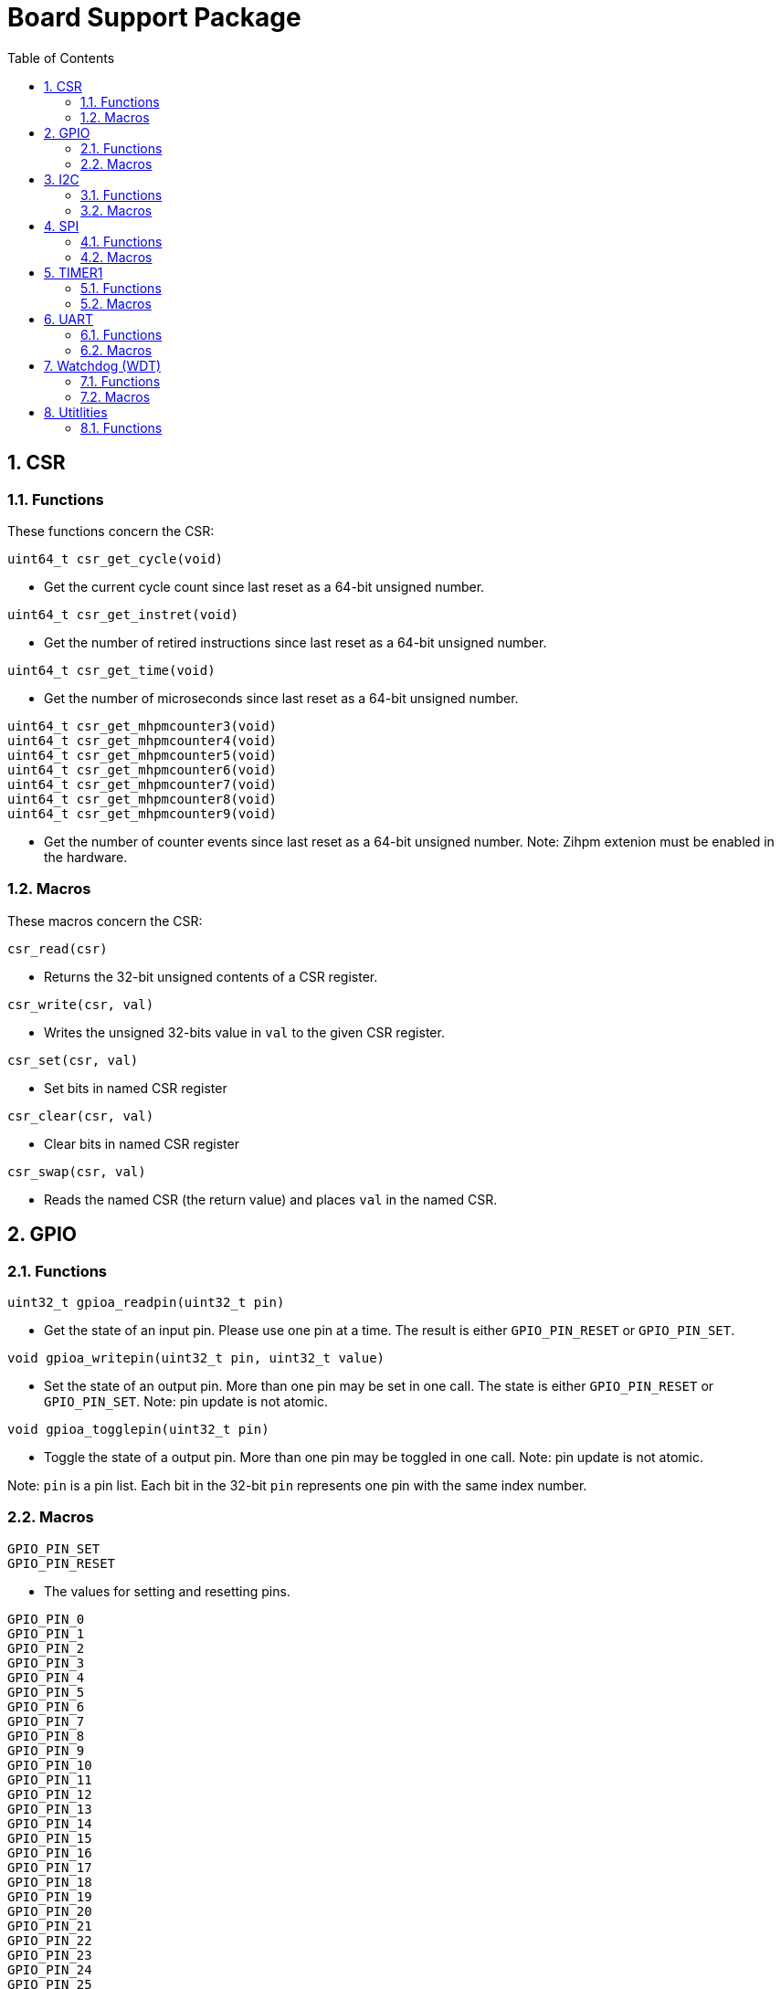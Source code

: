 = Board Support Package
:toc:

:sectnums:

== CSR

=== Functions

These functions concern the CSR:

`uint64_t csr_get_cycle(void)`

* Get the current cycle count since last reset as a 64-bit unsigned number.

`uint64_t csr_get_instret(void)`

* Get the number of retired instructions since last reset as a 64-bit unsigned number.

`uint64_t csr_get_time(void)`

* Get the number of microseconds since last reset as a 64-bit unsigned number.

`uint64_t csr_get_mhpmcounter3(void)` +
`uint64_t csr_get_mhpmcounter4(void)` +
`uint64_t csr_get_mhpmcounter5(void)` +
`uint64_t csr_get_mhpmcounter6(void)` +
`uint64_t csr_get_mhpmcounter7(void)` +
`uint64_t csr_get_mhpmcounter8(void)` +
`uint64_t csr_get_mhpmcounter9(void)`

* Get the number of counter events since last reset as a 64-bit unsigned number. Note: Zihpm extenion must be enabled in the hardware.

=== Macros

These macros concern the CSR:

`csr_read(csr)`

* Returns the 32-bit unsigned contents of a CSR register.

`csr_write(csr, val)`

* Writes the unsigned 32-bits value in `val` to the given CSR register.

`csr_set(csr, val)`

* Set bits in named CSR register

`csr_clear(csr, val)`

* Clear bits in named CSR register

`csr_swap(csr, val)`

* Reads the named CSR (the return value) and places `val` in the named CSR.


== GPIO

=== Functions

`uint32_t gpioa_readpin(uint32_t pin)`

* Get the state of an input pin. Please use one pin at a time. The result is either `GPIO_PIN_RESET` or `GPIO_PIN_SET`.


`void gpioa_writepin(uint32_t pin, uint32_t value)`

* Set the state of an output pin. More than one pin may be set in one call. The state is either `GPIO_PIN_RESET` or `GPIO_PIN_SET`. Note: pin update is not atomic.

`void gpioa_togglepin(uint32_t pin)`

* Toggle the state of a output pin. More than one pin may be toggled in one call. Note: pin update is not atomic.

Note: `pin` is a pin list. Each bit in the 32-bit `pin` represents one pin with the same index number.

=== Macros

`GPIO_PIN_SET` +
`GPIO_PIN_RESET`

* The values for setting and resetting pins.

`GPIO_PIN_0` +
`GPIO_PIN_1` +
`GPIO_PIN_2` +
`GPIO_PIN_3` +
`GPIO_PIN_4` +
`GPIO_PIN_5` +
`GPIO_PIN_6` +
`GPIO_PIN_7` +
`GPIO_PIN_8` +
`GPIO_PIN_9` +
`GPIO_PIN_10` +
`GPIO_PIN_11` +
`GPIO_PIN_12` +
`GPIO_PIN_13` +
`GPIO_PIN_14` +
`GPIO_PIN_15` +
`GPIO_PIN_16` +
`GPIO_PIN_17` +
`GPIO_PIN_18` +
`GPIO_PIN_19` +
`GPIO_PIN_20` +
`GPIO_PIN_21` +
`GPIO_PIN_22` +
`GPIO_PIN_23` +
`GPIO_PIN_24` +
`GPIO_PIN_25` +
`GPIO_PIN_26` +
`GPIO_PIN_27` +
`GPIO_PIN_28` +
`GPIO_PIN_29` +
`GPIO_PIN_30` +
`GPIO_PIN_31` +
`GPIO_PIN_ALL`

* These macros define pins in a pin list. The macros may be OR-ed to make a pin list.

`GPIO_EXTC_EDGE_RISING` +
`GPIO_EXTC_EDGE_FALLING` +
`GPIO_EXTC_EDGE_BOTH`

* Selecting the edge(s) for the external input pin interrupt

`gpioa_set_extc(pinnr, edge)`

* Select pin `pinnr` with edge(s) `edge`. `pinnr` is a 5-bit number between 0 and 31.


== I2C

=== Functions

`void i2c1_init(uint32_t val)` +
`void i2c2_init(uint32_t val)`

* Initialize the I2C1/I2C2 peripherals. `val` is copied one-to-one to the CTRL register.

`uint8_t i2c1_receive_byte(void)` +
`uint8_t i2c2_receive_byte(void)`

* Receive one byte from the I2C1/I2C2 peripherals.

`uint32_t i2c1_receive(uint8_t address, uint8_t *buf, uint32_t len)` +
`uint32_t i2c2_receive(uint8_t address, uint8_t *buf, uint32_t len)`

* Receive `len` bytes from target with address `address` and store the bytes in the buffer pointed by `buf`. A return value of 0 indicates success. Includes START and STOP conditions. Note: `address` must be shifted to the left by one bit.

`uint32_t i2c1_transmit_address(uint8_t address)` +
`uint32_t i2c2_transmit_address(uint8_t address)`

* Transmit an address on the I2C bus, including a START condition. A return value of 0 indicates success (target acknowledged). Note: `address` must be shifted to the left by one bit.

`uint32_t i2c1_transmit_address_only(uint8_t address)` +
`uint32_t i2c2_transmit_address_only(uint8_t address)`

* Transmit an addess on the  I2C bus, including START and STOP conditions. Can be used to detect targets. A return value of 0 indicates success (target acknowledged). Note: `address` must be shifted to the left by one bit.

`uint32_t i2c1_transmit_byte(uint8_t data)` +
`uint32_t i2c2_transmit_byte(uint8_t data)`

* Transmit one byte on the I2C1/I2C2 peripherals. A return value of 0 indicates success (target acknowledged). 

`int32_t i2c1_transmit(uint8_t address, uint8_t *buf, uint32_t len)` +
`int32_t i2c2_transmit(uint8_t address, uint8_t *buf, uint32_t len)`

* Transmit a buffer pointed by `buf` with length `len` to the target with address `address`, including START and STOP conditions. Note: `address` must be shifted to the left by one bit.

=== Macros

`I2C_PRESCALER_FM(A)` +
`I2C_PRESCALER_SM(A)` +

* When used to set CTRL, these macros calculate the (shifted) precaler value for system frequecy `A`.

`I2C_FAST_MODE` +

* When used to set CTRL, this macro selects Fast Mode.

`I2C_STANDARD_MODE` +

* When used to set CTRL, this macro selects Standard Mode.

`I2C_TCIE` +

* When used to set CTRL, this macro set transmit complete interrupt enable.

`I2C_MACK` +

* When used to set CTRL, this macro sets Master Acknowledge.

`I2C_HARDSTOP` +

* When used to set CTRL, this macro generates a STOP condition on the bus *without* any transmission.

`I2C_START` +

* When used to set CTRL, this macro generates a START condition on bus on the next transmission.

`I2C_STOP` +

* When used to set CTRL, this macro generates a STOP condition on bus on the next transmission.

`I2C_BUSY` +

* When used when reading STAT, this macro indicated that the bus is busy.

`I2C_AF` +

* When used when reading STAT, this macro filters the Acknowledge Failed bit.

`I2C_TC` +

* When used when reading STAT, this macro filters the Transmission Complete bit.

`I2C_TRANS` +

* When used when reading STAT, this macro indicates that the device is transmitting.

`I2C_READ` +

* Used to indicate read, when transmitting the address.

`I2C_WRITE`

* Used to indicate write, when transmitting the address.

== SPI

=== Functions

`void spi1_init(uint32_t value)` +
`void spi2_init(uint32_t value)`

* Initialize the SPI device. `value` is copied one-to-one to the CTRL register.

`void spi1_receive(uint8_t *buf, uint32_t len, uint32_t dummy)` +
`void spi2_receive(uint8_t *buf, uint32_t len, uint32_t dummy)`

* Receive `len` bytes of data and store them in a buffer pointed by `buf`, while sending bytes with value `dummy`.

`void spi1_transmit(uint8_t *buf, uint32_t len)` +
`void spi2_transmit(uint8_t *buf, uint32_t len)`

* Transmit `len` bytes of data pointed by `buf`, ignore received data.

`void spi1_transmit_receive(uint8_t *buft, uint8_t *bufr, uint32_t len)` +
`void spi2_transmit_receive(uint8_t *buft, uint8_t *bufr, uint32_t len)`

* Transmit and receive `len` bytes of data, `buft` for transmitting and `bufr` for receiving.

`uint32_t spi1_transfer(uint32_t data)` +
`uint32_t spi2_transfer(uint32_t data)`

* Transmit a datum `data`, which may be any supported size and return the received datum.

`__attribute__((weak)) void spi1_csenable(void)` +
`__attribute__((weak)) void spi2_csenable(void)`


* Weak placeholders for activating the Chip Select signals. The user must override these functions with own functions. These weak functions do nothing.

`__attribute__((weak)) void spi1_csdisable(void)` +
`__attribute__((weak)) void spi2_csdisable(void)`

* Weak placeholders for disabling the Chip Select signals. The user must override these functions with own functions. These weak functions do nothing.

=== Macros

`SPI_MODE0` +
`SPI_MODE1` +
`SPI_MODE2` +
`SPI_MODE3`

* When used to set CTRL, these macros selects the clocking mode.

`SPI_SIZE8` +
`SPI_SIZE16` +
`SPI_SIZE24` +
`SPI_SIZE32`

* When used to set CTRL, these macros selects the transmission size.

`SPI_PRESCALER0` +
`SPI_PRESCALER1` +
`SPI_PRESCALER2` +
`SPI_PRESCALER3` +
`SPI_PRESCALER4` +
`SPI_PRESCALER5` +
`SPI_PRESCALER6` +
`SPI_PRESCALER7`

* When used to set CTRL, these macros select the prescaler ($2^{number+1}$)

`SPI_TCIE`

* When used to set CTRL, this macro enables interrupt generation.

`SPI_TC`

* When reading STAT, this macro filters the tranmission complete bit.


== TIMER1

=== Functions


`void inline timer1_enable(void)`

* Enable TIMER1.

`void inline timer1_disable(void)`

* Disable TIMER1.

`uint32_t inline timer1_getcounter(void)`

* Get the current TIMER1 counter value as a unsigned 32-bit number.

`void inline timer1_setcounter(uint32_t cntr)`

* Set the TIMER1 counter value to the unsigned 32-bit number `cntr`.

`void inline timer1_setcompare(uint32_t cmpt)`

* Set TIMER1 compare T register (CMPT) to the unsigned 32-bit number `cmpt`.

`void inline timer1_enable_interrupt(void)`

* Enable TIMER1 interrupt.

`void inline timer1_disable_interrupt(void)`

* Disable TIMER1 interrupt.

`void inline timer1_clear_interrupt(void)`

* Clear TIMER1 overflow flags, this clears a pending interrupt.

=== Macros

`TIMER1_EN`

* When setting CTRL, this macro enables the timer.

`TIMER1_TCIE`

* When setting CTRL, this macro selects Interrupt Enable.

`TIMER1_TC`

* When reading STAT, this macro indicates Timer Complete (overflow)

== UART

=== Functions

`void uart1_init(uint32_t baudrate, uint32_t ctrl)`

* Initialize UART1. `baudrate` is the baud rate in bits per second. `ctrl` is copied to the CTRL register.

`void uart1_putc(int ch)`

* Write one character via UART1.

`void uart1_puts(char *s)`

* Write a null-terminated string via UART1.

`int uart1_getc(void)`

* Read one character via UART1. This is a blocking function.

`int uart1_gets(char buffer[], int size)`

* Read at most `size` minus 1 characters from UART1 into `buffer`, and null-terminate buffer. Returns the number of characters received. Simple line-editing is supported: backspace and delete are supported. Return/enter terminates reading characters. Return/enter is not part of the returned buffer. This is a blocking function.

`int uart1_printf(const char *format, ...)`

* Print formatted string via UART1, at most 255 characters. Parameters are the same as `printf`. Returns the number of printed characters. Note: to print floating point numbers, supply the linker with `-u _printf_float`. Note: `long long` integers (a.k.a 64-bit) are not supported due to lack of the `nano` library.

`void uart1_printlonglong(int64_t v)`

* Print a signed long long integer (a.k.a. `int64_t`) via UART1.

`void uart1_printulonglong(uint64_t v)`

* Print an unsigned long long integer (a.k.a. `uint64_t`) via UART1.

`int uart1_hasreceived(void)`

* Returns != 0 if a character has been received but not yet read via UART1.

=== Macros

`UART_CTRL_PARITY_NONE` +
`UART_CTRL_PARITY_EVEN` +
`UART_CTRL_PARITY_ODD`

* When used with CTRL, these macros select the parity.

`UART_CTRL_STOP1` +
`UART_CTRL_STOP2`

* When used with CTRL, these macros select one or two stop bits.

`UART_CTRL_BRIE`

* When used with CTRL, this macro selects BREAK condition received interrupt enable.

`UART_CTRL_TCIE`

* When used with CTRL, this macro selects Transmission Complete interrupt enable.

`UART_CTRL_RCIE`

* When used with CTRL, this macro selects Reception Complete interrupt enable.

`UART_CTRL_SIZE7` +
`UART_CTRL_SIZE8` +
`UART_CTRL_SIZE9`

* When used with CTRL, these macros select the data size.

`UART_CTRL_NONE`

* Used as a place holder when using the `uart1_init` function.

`UART_CTRL_EN`

* When used with CTRL, this macro enables the device.

`UART_STAT_FE`

* When used with STAT, this macro filters the Frame Error bit.

`UART_STAT_RF`

* When used with STAT, this macro filters the Receive Failed bit (i.e. false start bit).

`UART_STAT_PE`

* When used with STAT, this macro filters the Parity Error bit.

`UART_STAT_RC`

* When used with STAT, this macro filters the Reception Complete bit.

`UART_STAT_TC`

* When used with STAT, this macro filters the Tranmission Complete bit.

`UART_STAT_BR`

* When used with STAT, this macro filters the BREAK condition received bit.


== Watchdog (WDT)

=== Functions

`void wdt_init(uint32_t val)`

* Initialize the watchdog. `val` is copied to the CTRL register.

`void wdt_reset(void)`

* Reset the watchdog.

`void wdt_start(void)`

* Start the watchdog.

`void wdt_stop(void)`

* Stop the watchdog.

=== Macros

`WDT_EN`

* When writing CTRL, this macro enables counting of the watchdog.

`WDT_NMI`

* When writing CTRL, this macro selects generating an NMI when the watchdog times out. If not set, a watchog timeout triggers a system wide reset.

`WDT_LOCK`

* When writing CTRL, this macro inhibits further manipulation of the watchdog. If this bit is set in CTRL, any further writes to CTRL triggers an NMI or a system wide reset.

`WDT_PRESCALER(A)`

* This macro calculates the (shifted) watchdog counter reset value. The value is a 24-bit unsigned number.

`WDT_PASSWORD`

* This macro expand to the watchdog password.


== Utitlities

=== Functions

`void delayms(uint32_t delay)`

* Create a delay for `delay` milli seconds.

`uint32_t gethex(int n)`

* Get the value of an `n`-character hexadecimal number from UART1. This is a blocking function.

`uint32_t parsehex(char *s, char **ppchar)`

* Parse a hexadecimal number from a null-terminated string. If `ppchar` is not NULL, then `ppchar` contains the address of a pointer, that will point to the first character after the hexadecimal number in the string.

`void printdec(int32_t v)`

* Print a signed 32-bit number via UART1.

`void printhex(uint32_t v, int n)`

* Print an `n`-digit hexadecimal number via UART1.

`void printhwversion(void)`

* Print the hardware version of the processor via UART1.

`void printlogo(void)`

* Print the THUAS RV32 logo via UART1.


More to be added.


